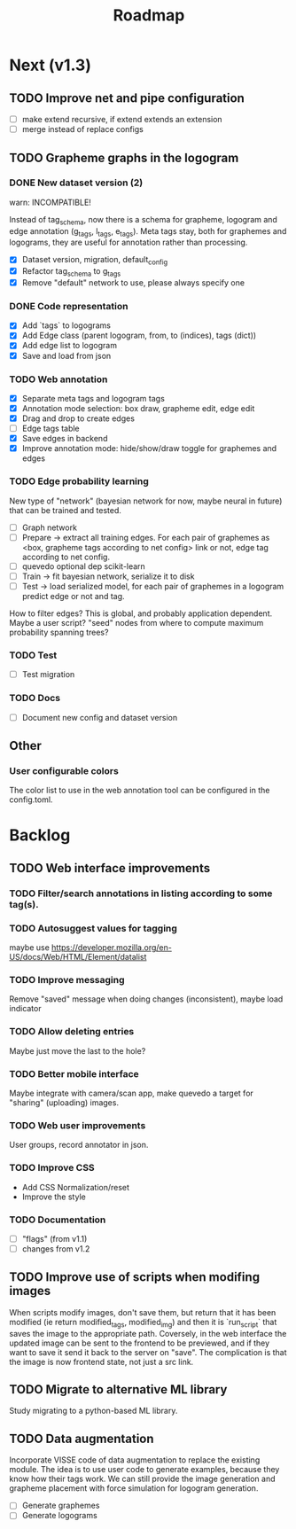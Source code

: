#+title: Roadmap

* Next (v1.3)

** TODO Improve net and pipe configuration

- [ ] make extend recursive, if extend extends an extension
- [ ] merge instead of replace configs

** TODO Grapheme graphs in the logogram

*** DONE New dataset version (2)
    CLOSED: [2021-12-21 Tue 20:12]

warn: INCOMPATIBLE!

Instead of tag_schema, now there is a schema for grapheme, logogram and edge
annotation (g_tags, l_tags, e_tags). Meta tags stay, both for graphemes and
logograms, they are useful for annotation rather than processing.

- [X] Dataset version, migration, default_config
- [X] Refactor tag_schema to g_tags
- [X] Remove "default" network to use, please always specify one

*** DONE Code representation
    CLOSED: [2021-12-21 Tue 20:12]

- [X] Add `tags` to logograms
- [X] Add Edge class (parent logogram, from, to (indices), tags (dict))
- [X] Add edge list to logogram
- [X] Save and load from json

*** TODO Web annotation

- [X] Separate meta tags and logogram tags
- [X] Annotation mode selection: box draw, grapheme edit, edge edit 
- [X] Drag and drop to create edges
- [ ] Edge tags table
- [X] Save edges in backend
- [X] Improve annotation mode: hide/show/draw toggle for graphemes and edges

*** TODO Edge probability learning

New type of "network" (bayesian network for now, maybe neural in future) that
can be trained and tested.

- [ ] Graph network
- [ ] Prepare -> extract all training edges.
    For each pair of graphemes as <box, grapheme tags according to net config>
    link or not, edge tag according to net config.
- [ ] quevedo optional dep scikit-learn
- [ ] Train -> fit bayesian network, serialize it to disk
- [ ] Test -> load serialized model, for each pair of graphemes in a logogram
    predict edge or not and tag.

How to filter edges? This is global, and probably application dependent. Maybe
a user script? "seed" nodes from where to compute maximum probability spanning
trees?

*** TODO Test

- [ ] Test migration

*** TODO Docs

- [ ] Document new config and dataset version

** Other

*** User configurable colors

The color list to use in the web annotation tool can be configured in the
config.toml.

* Backlog

** TODO Web interface improvements

*** TODO Filter/search annotations in listing according to some tag(s).

*** TODO Autosuggest values for tagging
maybe use https://developer.mozilla.org/en-US/docs/Web/HTML/Element/datalist

*** TODO Improve messaging
Remove "saved" message when doing changes (inconsistent), maybe load indicator

*** TODO Allow deleting entries
Maybe just move the last to the hole?

*** TODO Better mobile interface
Maybe integrate with camera/scan app, make quevedo a target for "sharing"
(uploading) images.

*** TODO Web user improvements
User groups, record annotator in json.

*** TODO Improve CSS

- Add CSS Normalization/reset
- Improve the style

*** TODO Documentation

- [ ] "flags" (from v1.1)
- [ ] changes from v1.2

** TODO Improve use of scripts when modifing images

When scripts modify images, don't save them, but return that it has been
modified (ie return modified_tags, modified_img) and then it is `run_script`
that saves the image to the appropriate path. Coversely, in the web interface
the updated image can be sent to the frontend to be previewed, and if they want
to save it send it back to the server on "save". The complication is that the
image is now frontend state, not just a src link.

** TODO Migrate to alternative ML library

Study migrating to a python-based ML library.

** TODO Data augmentation

Incorporate VISSE code of data augmentation to replace the existing module. The
idea is to use user code to generate examples, because they know how their tags
work. We can still provide the image generation and grapheme placement with
force simulation for logogram generation.

- [ ] Generate graphemes
- [ ] Generate logograms
